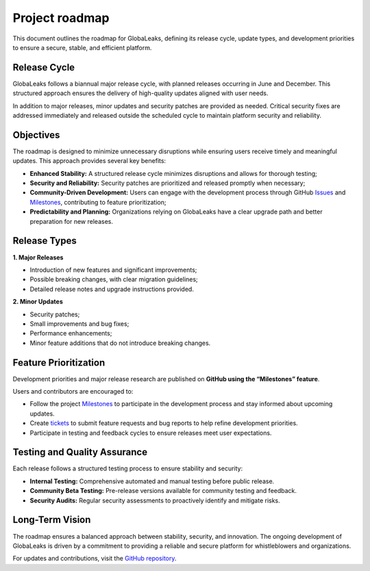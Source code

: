 Project roadmap
===============
This document outlines the roadmap for GlobaLeaks, defining its release cycle, update types, and development priorities to ensure a secure, stable, and efficient platform.

Release Cycle
-------------
GlobaLeaks follows a biannual major release cycle, with planned releases occurring in June and December. This structured approach ensures the delivery of high-quality updates aligned with user needs.

In addition to major releases, minor updates and security patches are provided as needed. Critical security fixes are addressed immediately and released outside the scheduled cycle to maintain platform security and reliability.

Objectives
----------
The roadmap is designed to minimize unnecessary disruptions while ensuring users receive timely and meaningful updates. This approach provides several key benefits:

- **Enhanced Stability:** A structured release cycle minimizes disruptions and allows for thorough testing;
- **Security and Reliability:** Security patches are prioritized and released promptly when necessary;
- **Community-Driven Development:** Users can engage with the development process through GitHub `Issues <https://github.com/globaleaks/globaleaks-whistleblowing-software/issues>`_ and `Milestones <https://github.com/globaleaks/globaleaks-whistleblowing-software/milestones>`_, contributing to feature prioritization;
- **Predictability and Planning:** Organizations relying on GlobaLeaks have a clear upgrade path and better preparation for new releases.

Release Types
-------------
**1. Major Releases**

- Introduction of new features and significant improvements;
- Possible breaking changes, with clear migration guidelines;
- Detailed release notes and upgrade instructions provided.

**2. Minor Updates**

- Security patches;
- Small improvements and bug fixes;
- Performance enhancements;
- Minor feature additions that do not introduce breaking changes.

Feature Prioritization
----------------------
Development priorities and major release research are published on **GitHub using the “Milestones” feature**.

Users and contributors are encouraged to:

- Follow the project `Milestones <https://github.com/globaleaks/globaleaks-whistleblowing-software/milestones>`_ to participate in the development process and stay informed about upcoming updates.
- Create `tickets <https://github.com/globaleaks/globaleaks-whistleblowing-software/issues>`_ to submit feature requests and bug reports to help refine development priorities.
- Participate in testing and feedback cycles to ensure releases meet user expectations.

Testing and Quality Assurance
-----------------------------
Each release follows a structured testing process to ensure stability and security:

- **Internal Testing:** Comprehensive automated and manual testing before public release.
- **Community Beta Testing:** Pre-release versions available for community testing and feedback.
- **Security Audits:** Regular security assessments to proactively identify and mitigate risks.

Long-Term Vision
----------------
The roadmap ensures a balanced approach between stability, security, and innovation. The ongoing development of GlobaLeaks is driven by a commitment to providing a reliable and secure platform for whistleblowers and organizations.

For updates and contributions, visit the `GitHub repository <https://github.com/globaleaks>`_.


